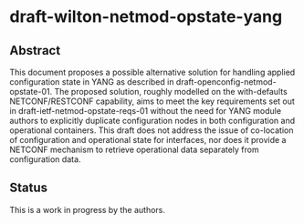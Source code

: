 * draft-wilton-netmod-opstate-yang

** Abstract

   This document proposes a possible alternative solution for handling applied
   configuration state in YANG as described in
   draft-openconfig-netmod-opstate-01. The proposed solution, roughly modelled
   on the with-defaults NETCONF/RESTCONF capability, aims to meet the key
   requirements set out in draft-ietf-netmod-opstate-reqs-01 without the need
   for YANG module authors to explicitly duplicate configuration nodes in both
   configuration and operational containers. This draft does not address the
   issue of co-location of configuration and operational state for interfaces,
   nor does it provide a NETCONF mechanism to retrieve operational data
   separately from configuration data.

** Status
   This is a work in progress by the authors.
